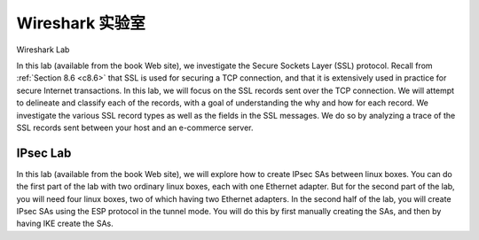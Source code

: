 


Wireshark 实验室
=================

Wireshark Lab

.. tab:: 中文

.. tab:: 英文

In this lab (available from the book Web site), we investigate the Secure Sockets Layer (SSL) protocol. Recall from :ref:`Section 8.6 <c8.6>` that SSL is used for securing a TCP connection, and that it is extensively used in practice for secure Internet transactions. In this lab, we will focus on the SSL records sent over the TCP connection. We will attempt to delineate and classify each of the records, with a goal of understanding the why and how for each record. We investigate the various SSL record types as well as the fields in the SSL messages. We do so by analyzing a trace of the SSL records sent between your host and an e-commerce server.

IPsec Lab
----------

In this lab (available from the book Web site), we will explore how to create IPsec SAs between linux boxes. You can do the first part of the lab with two ordinary linux boxes, each with one Ethernet adapter. But for the second part of the lab, you will need four linux boxes, two of which having two Ethernet adapters. In the second half of the lab, you will create IPsec SAs using the ESP protocol in the tunnel mode. You will do this by first manually creating the SAs, and then by having IKE create the SAs.
